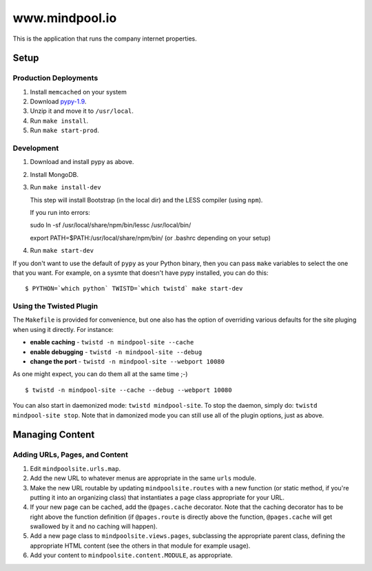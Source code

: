 ~~~~~~~~~~~~~~~~
www.mindpool.io
~~~~~~~~~~~~~~~~

This is the application that runs the company internet properties.

Setup
=====

Production Deployments
----------------------

#. Install ``memcached`` on your system
#. Download `pypy-1.9`_.

#. Unzip it and move it to ``/usr/local``.

#. Run ``make install``.

#. Run ``make start-prod``.

Development
-----------

#. Download and install pypy as above.

#. Install MongoDB.


#. Run ``make install-dev``

   This step will install Bootstrap (in the local dir) and the LESS compiler
   (using ``npm``).

   If you run into errors:

   sudo ln -sf /usr/local/share/npm/bin/lessc /usr/local/bin/

   export PATH=$PATH:/usr/local/share/npm/bin/ (or .bashrc depending on your setup)

#. Run ``make start-dev``

If you don't want to use the default of ``pypy`` as your Python binary, then
you can pass ``make`` variables to select the one that you want. For example,
on a sysmte that doesn't have pypy installed, you can do this::

  $ PYTHON=`which python` TWISTD=`which twistd` make start-dev

Using the Twisted Plugin
------------------------

The ``Makefile`` is provided for convenience, but one also has the option of
overriding various defaults for the site pluging when using it directly. For
instance:

* **enable caching** - ``twistd -n mindpool-site --cache``

* **enable debugging** - ``twistd -n mindpool-site --debug``

* **change the port** - ``twistd -n mindpool-site --webport 10080``

As one might expect, you can do them all at the same time ;-)

::

  $ twistd -n mindpool-site --cache --debug --webport 10080

You can also start in daemonized mode: ``twistd mindpool-site``. To stop the
daemon, simply do: ``twistd mindpool-site stop``. Note that in damonized mode
you can still use all of the plugin options, just as above.

Managing Content
================

Adding URLs, Pages, and Content
-------------------------------

#. Edit ``mindpoolsite.urls.map``.

#. Add the new URL to whatever menus are appropriate in the same ``urls``
   module.

#. Make the new URL routable by updating ``mindpoolsite.routes`` with a new
   function (or static method, if you're putting it into an organizing class)
   that instantiates a page class appropriate for your URL.

#. If your new page can be cached, add the ``@pages.cache`` decorator. Note
   that the caching decorator has to be right above the function definition (if
   ``@pages.route`` is directly above the function, ``@pages.cache`` will get
   swallowed by it and no caching will happen).

#. Add a new page class to ``mindpoolsite.views.pages``, subclassing the
   appropriate parent class, defining the appropriate HTML content (see the
   others in that module for example usage).

#. Add your content to ``mindpoolsite.content.MODULE``, as appropriate.


.. Links
.. _pypy-1.9: http://pypy.org/download.html


